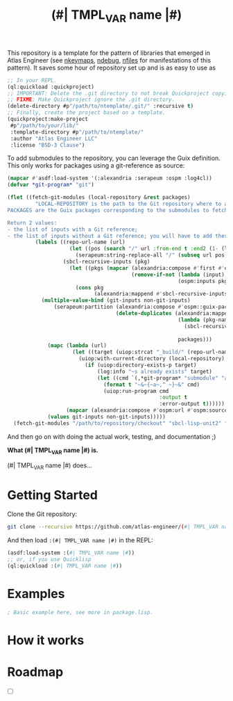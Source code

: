 This repository is a template for the pattern of libraries that
emerged in Atlas Engineer (see [[https://github.com/atlas-engineer/nkeymaps][nkeymaps]], [[https://github.com/atlas-engineer/ndebug][ndebug]], [[https://github.com/atlas-engineer/nfiles][nfiles]] for
manifestations of this pattern). It saves some hour of repository set
up and is as easy to use as

#+begin_src lisp
  ;; In your REPL.
  (ql:quickload :quickproject)
  ;; IMPORTANT: Delete the .git directory to not break Quickproject copying.
  ;; FIXME: Make Quickproject ignore the .git directory.
  (delete-directory #p"/path/to/ntemplate/.git/" :recursive t)
  ;; Finally, create the project based on a template.
  (quickproject:make-project
   #p"/path/to/your/lib/"
   :template-directory #p"/path/to/ntemplate/"
   :author "Atlas Engineer LLC"
   :license "BSD-3 Clause")
#+end_src

To add submodules to the repository, you can leverage the Guix definition.  This
only works for packages using a git-reference as source:

#+begin_src lisp
  (mapcar #'asdf:load-system '(:alexandria :serapeum :ospm :log4cl))
  (defvar *git-program* "git")

  (flet ((fetch-git-modules (local-repository &rest packages)
           "LOCAL-REPOSITORY is the path to the Git repository where to add the submodules.
  PACKAGES are the Guix packages corresponding to the submodules to fetch.

  Return 2 values:
  - the list of inputs with a Git reference;
  - the list of inputs without a Git reference; you will have to add these submodules manually."
           (labels ((repo-url-name (url)
                      (let ((pos (search "/" url :from-end t :end2 (1- (length url)))))
                        (serapeum:string-replace-all "/" (subseq url pos) "")))
                    (sbcl-recursive-inputs (pkg)
                      (let ((pkgs (mapcar (alexandria:compose #'first #'ospm:find-os-packages)
                                          (remove-if-not (lambda (input) (serapeum:string-prefix-p "sbcl-" input))
                                                         (ospm:inputs pkg)))))
                        (cons pkg
                              (alexandria:mappend #'sbcl-recursive-inputs pkgs)))))
             (multiple-value-bind (git-inputs non-git-inputs)
                 (serapeum:partition (alexandria:compose #'ospm::guix-package-source-git-reference-p #'ospm:source)
                                     (delete-duplicates (alexandria:mappend
                                                         (lambda (pkg-name)
                                                           (sbcl-recursive-inputs (first (or (ospm:find-os-packages pkg-name)
                                                                                             (error "Package ~a not found" pkg-name)))))
                                                         packages)))
               (mapc (lambda (url)
                       (let ((target (uiop:strcat "_build/" (repo-url-name url))))
                         (uiop:with-current-directory (local-repository)
                           (if (uiop:directory-exists-p target)
                               (log:info "~s already exists" target)
                               (let ((cmd `(,*git-program* "submodule" "add" ,url ,target)))
                                 (format t "~&~{~a~,^ ~}~&" cmd)
                                 (uiop:run-program cmd
                                                   :output t
                                                   :error-output t))))))
                     (mapcar (alexandria:compose #'ospm:url #'ospm:source) (delete-duplicates git-inputs)))
               (values git-inputs non-git-inputs)))))
    (fetch-git-modules "/path/to/repository/checkout" "sbcl-lisp-unit2" "sbcl-MY-OTHER-LIB" "..."))
#+end_src


And then go on with doing the actual work, testing, and documentation ;)

#+TITLE:(#| TMPL_VAR name |#)

*What (#| TMPL_VAR name |#) is.*

(#| TMPL_VAR name |#) does...

* Getting Started
Clone the Git repository:
#+begin_src sh
  git clone --recursive https://github.com/atlas-engineer/(#| TMPL_VAR name |#) ~/common-lisp/
#+end_src

And then load ~:(#| TMPL_VAR name |#)~ in the REPL:
#+begin_src lisp
  (asdf:load-system :(#| TMPL_VAR name |#))
  ;; or, if you use Quicklisp
  (ql:quickload :(#| TMPL_VAR name |#))
#+end_src

* Examples

#+begin_src lisp
  ; Basic example here, see more in package.lisp.
#+end_src

* How it works

* Roadmap
- [ ]
